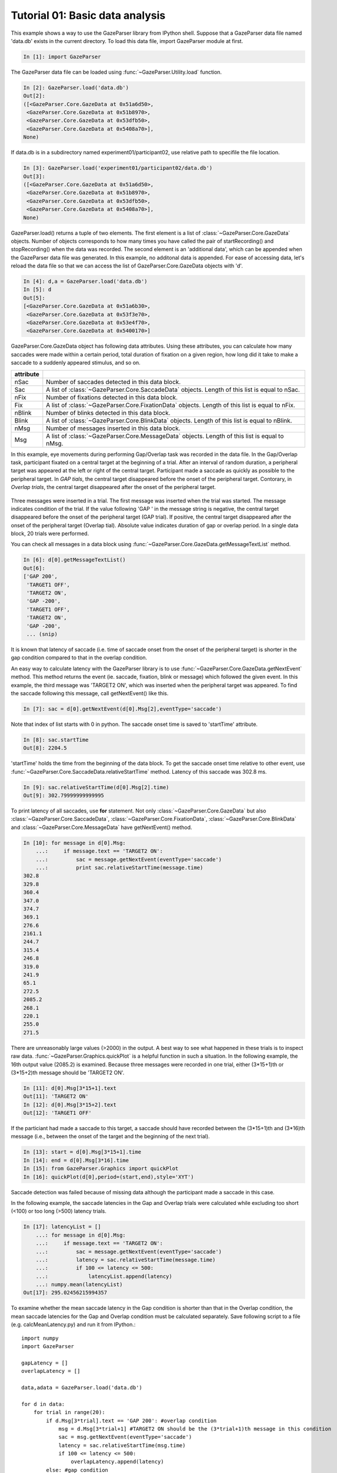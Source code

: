 Tutorial 01: Basic data analysis
=============================================================

This example shows a way to use the GazeParser library from IPython shell.
Suppose that a GazeParser data file named 'data.db' exists in the current directory.
To load this data file, import GazeParser module at first.

.. sourcecode:: ipython

    In [1]: import GazeParser

The GazeParser data file can be loaded using :func:`~GazeParser.Utility.load` function.

.. sourcecode:: ipython

    In [2]: GazeParser.load('data.db')
    Out[2]: 
    ([<GazeParser.Core.GazeData at 0x51a6d50>,
     <GazeParser.Core.GazeData at 0x51b8970>,
     <GazeParser.Core.GazeData at 0x53dfb50>,
     <GazeParser.Core.GazeData at 0x5408a70>],
    None)

If data.db is in a subdirectory named experiment01/participant02, use relative path to specifile the file location.

.. sourcecode:: ipython

    In [3]: GazeParser.load('experiment01/participant02/data.db')
    Out[3]: 
    ([<GazeParser.Core.GazeData at 0x51a6d50>,
     <GazeParser.Core.GazeData at 0x51b8970>,
     <GazeParser.Core.GazeData at 0x53dfb50>,
     <GazeParser.Core.GazeData at 0x5408a70>],
    None)

GazeParser.load() returns a tuple of two elements. The first element is a list of :class:`~GazeParser.Core.GazeData` objects.
Number of objects corresponds to how many times you have called the pair of startRecording() and stopRecording() when the data was recorded.
The second element is an 'additional data', which can be appended when the GazeParser data file was generated.
In this example, no additonal data is appended.
For ease of accessing data, let's reload the data file so that we can access the list of GazeParser.Core.GazeData objects with 'd'.

.. sourcecode:: ipython

    In [4]: d,a = GazeParser.load('data.db')
    In [5]: d
    Out[5]: 
    [<GazeParser.Core.GazeData at 0x51a6b30>,
     <GazeParser.Core.GazeData at 0x53f3e70>,
     <GazeParser.Core.GazeData at 0x53e4f70>,
     <GazeParser.Core.GazeData at 0x5400170>]

GazeParser.Core.GazeData object has following data attributes.
Using these attributes, you can calculate how many saccades were made within a certain period,
total duration of fixation on a given region, how long did it take to make a saccade to a suddenly appeared stimulus,
and so on.

=========== =============================================================================
attribute
=========== =============================================================================
nSac        Number of saccades detected in this data block.
Sac         A list of :class:`~GazeParser.Core.SaccadeData` objects.
            Length of this list is equal to nSac.
nFix        Number of fixations detected in this data block.
Fix         A list of :class:`~GazeParser.Core.FixationData` objects.
            Length of this list is equal to nFix.
nBlink      Number of blinks detected in this data block.
Blink       A list of :class:`~GazeParser.Core.BlinkData` objects.
            Length of this list is equal to nBlink.
nMsg        Number of messages inserted in this data block.
Msg         A list of :class:`~GazeParser.Core.MessageData` objects.
            Length of this list is equal to nMsg.
=========== =============================================================================

In this example, eye movements during performing Gap/Overlap task was recorded in the data file.
In the Gap/Overlap task, participant fixated on a central target at the beginning of a trial.
After an interval of random duration, a peripheral target was appeared at the left or right of the central target.
Participant made a saccade as quickly as possible to the peripheral target.
In *GAP tials*, the central target disappeared before the onset of the peripheral target.
Contorary, in *Overlap trials*, the central target disappeared after the onset of the peripheral target.

.. figure:: analysis000.png

Three messages were inserted in a trial.
The first message was inserted when the trial was started.
The message indicates condition of the trial.
If the value following 'GAP ' in the message string is negative, the central target disappeared before the onset of the peripheral target (GAP trial).
If positive, the central target disappeared after the onset of the peripheral target (Overlap tial).
Absolute value indicates duration of gap or overlap period.
In a single data block, 20 trials were performed.

You can check all messages in a data block using :func:`~GazeParser.Core.GazeData.getMessageTextList` method.

.. sourcecode:: ipython

    In [6]: d[0].getMessageTextList()
    Out[6]: 
    ['GAP 200',
     'TARGET1 OFF',
     'TARGET2 ON',
     'GAP -200',
     'TARGET1 OFF',
     'TARGET2 ON',
     'GAP -200',
     ... (snip)

It is known that latency of saccade (i.e. time of saccade onset from the onset of the peripheral target) is 
shorter in the gap condition compared to that in the overlap condition.

An easy way to calculate latency with the GazeParser library is to use :func:`~GazeParser.Core.GazeData.getNextEvent` method.
This method returns the event (ie. saccade, fixation, blink or message) which followed the given event.
In this example, the third message was 'TARGET2 ON', which was inserted when the peripheral target was appeared.
To find the saccade following this message, call getNextEvent() like this.

.. sourcecode:: ipython

    In [7]: sac = d[0].getNextEvent(d[0].Msg[2],eventType='saccade')

Note that index of list starts with 0 in python. The saccade onset time is saved to 'startTime' attribute.

.. sourcecode:: ipython

    In [8]: sac.startTime
    Out[8]: 2204.5

'startTime' holds the time from the beginning of the data block.
To get the saccade onset time relative to other event, use :func:`~GazeParser.Core.SaccadeData.relativeStartTime` method.
Latency of this saccade was 302.8 ms.

.. sourcecode:: ipython

    In [9]: sac.relativeStartTime(d[0].Msg[2].time)
    Out[9]: 302.79999999999995


To print latency of all saccades, use **for** statement. Not only :class:`~GazeParser.Core.GazeData` but also 
:class:`~GazeParser.Core.SaccadeData`, :class:`~GazeParser.Core.FixationData`, :class:`~GazeParser.Core.BlinkData`
and :class:`~GazeParser.Core.MessageData` have getNextEvent() method.

.. sourcecode:: ipython

    In [10]: for message in d[0].Msg:
        ...:     if message.text == 'TARGET2 ON':
        ...:         sac = message.getNextEvent(eventType='saccade')
        ...:         print sac.relativeStartTime(message.time)
    302.8
    329.8
    360.4
    347.0
    374.7
    369.1
    276.6
    2161.1
    244.7
    315.4
    246.8
    319.0
    241.9
    65.1
    272.5
    2085.2
    268.1
    220.1
    255.0
    271.5

There are unreasonably large values (>2000) in the output.
A best way to see what happened in these trials is to inspect raw data.
:func:`~GazeParser.Graphics.quickPlot` is a helpful function in such a situation.
In the following example, the 16th output value (2085.2) is examined.
Because three messages were recorded in one trial, either (3*15+1)th or (3*15+2)th message should be 'TARGET2 ON'.

.. sourcecode:: ipython

    In [11]: d[0].Msg[3*15+1].text
    Out[11]: 'TARGET2 ON'
    In [12]: d[0].Msg[3*15+2].text
    Out[12]: 'TARGET1 OFF'

If the particiant had made a saccade to this target, a saccade should have recorded between the (3*15+1)th and (3*16)th message
(i.e., between the onset of the target and the beginning of the next trial).

.. sourcecode:: ipython

    In [13]: start = d[0].Msg[3*15+1].time
    In [14]: end = d[0].Msg[3*16].time
    In [15]: from GazeParser.Graphics import quickPlot
    In [16]: quickPlot(d[0],period=(start,end),style='XYT')

.. figure:: analysis001.png

Saccade detection was failed because of missing data although the participant made a saccade in this case.

In the following example, the saccade latencies in the Gap and Overlap trials were calculated while excluding too short (<100) or too long (>500) latency trials.

.. sourcecode:: ipython

    In [17]: latencyList = []
        ...: for message in d[0].Msg:
        ...:     if message.text == 'TARGET2 ON':
        ...:         sac = message.getNextEvent(eventType='saccade')
        ...:         latency = sac.relativeStartTime(message.time)
        ...:         if 100 <= latency <= 500:
        ...:             latencyList.append(latency)
        ...: numpy.mean(latencyList)
    Out[17]: 295.02456215994357

To examine whether the mean saccade latency in the Gap condition is shorter than that in the Overlap condition, the mean saccade latencies for the Gap and Overlap condition must be calculated separately.
Save following script to a file (e.g. calcMeanLatency.py) and run it from IPython.::

    import numpy
    import GazeParser
    
    gapLatency = []
    overlapLatency = []
    
    data,adata = GazeParser.load('data.db')
    
    for d in data:
        for trial in range(20):
            if d.Msg[3*trial].text == 'GAP 200': #overlap condition
                msg = d.Msg[3*trial+1] #TARGET2 ON should be the (3*trial+1)th message in this condition
                sac = msg.getNextEvent(eventType='saccade')
                latency = sac.relativeStartTime(msg.time)
                if 100 <= latency <= 500:
                    overlapLatency.append(latency)
            else: #gap condition
                msg = d.Msg[3*trial+2] #TARGET2 ON should be the (3*trial+2)th message in this condition
                sac = msg.getNextEvent(eventType='saccade')
                latency = sac.relativeStartTime(msg.time)
                if 100 <=latency <= 500:
                    gapLatency.append(latency)
    
    print 'Gap: %.1f\tOverlap: %.1f' % (numpy.mean(gapLatency),numpy.mean(overlapLatency))

.. sourcecode:: ipython

    In [18]: run calcMeanLatency.py
    Gap: 265.9      Overlap: 325.5

In this example, spatial propaties of saccades such as the starting point, termination point and amplitude was not considered.
If you want to check these properties, use data attributes of :class:`~GazeParser.Core.SaccadeData`.

.. sourcecode:: ipython

    In [18]: sac = d[0].getNextEvent(d[0].Msg[2],eventType='saccade')
    In [19]: sac.amplitude #saccade amplitude in deg
    Out[19]: 4.3259570183555649
    In [20]: sac.length #saccade amplitude in pixel
    Out[20]: 104.95837270079979
    In [21]: sac.start #starting point in the screen coordinate
    Out[21]: (521.89999999999998, 437.30000000000001)
    In [22]: sac.end #termination point in the screen coordinate
    Out[22]: (626.79999999999995, 440.80000000000001)

